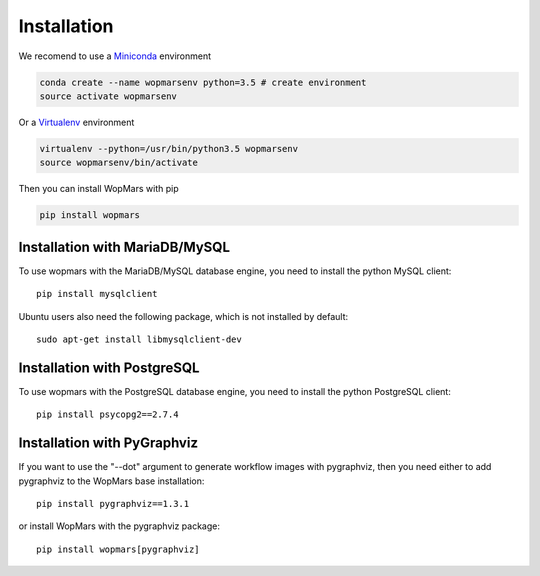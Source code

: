 Installation
============

We recomend to use a `Miniconda <https://conda.io/miniconda.html>`_ environment

.. code-block:: bash

    conda create --name wopmarsenv python=3.5 # create environment
    source activate wopmarsenv

Or a `Virtualenv <https://virtualenv.pypa.io>`_ environment

.. code-block:: bash

    virtualenv --python=/usr/bin/python3.5 wopmarsenv
    source wopmarsenv/bin/activate

Then you can install WopMars with pip

.. code-block:: bash

    pip install wopmars

Installation with MariaDB/MySQL
------------------------------------------

To use wopmars with the MariaDB/MySQL database engine, you need to install the python MySQL client::

    pip install mysqlclient

Ubuntu users also need the following package, which is not installed by default::

    sudo apt-get install libmysqlclient-dev

Installation with PostgreSQL
------------------------------------------

To use wopmars with the PostgreSQL database engine, you need to install the python PostgreSQL client::

    pip install psycopg2==2.7.4

Installation with PyGraphviz
------------------------------------------

If you want to use the "--dot" argument to generate workflow images with pygraphviz, then you need either to add pygraphviz to the WopMars base installation::

    pip install pygraphviz==1.3.1

or install WopMars with the pygraphviz package::

    pip install wopmars[pygraphviz]

